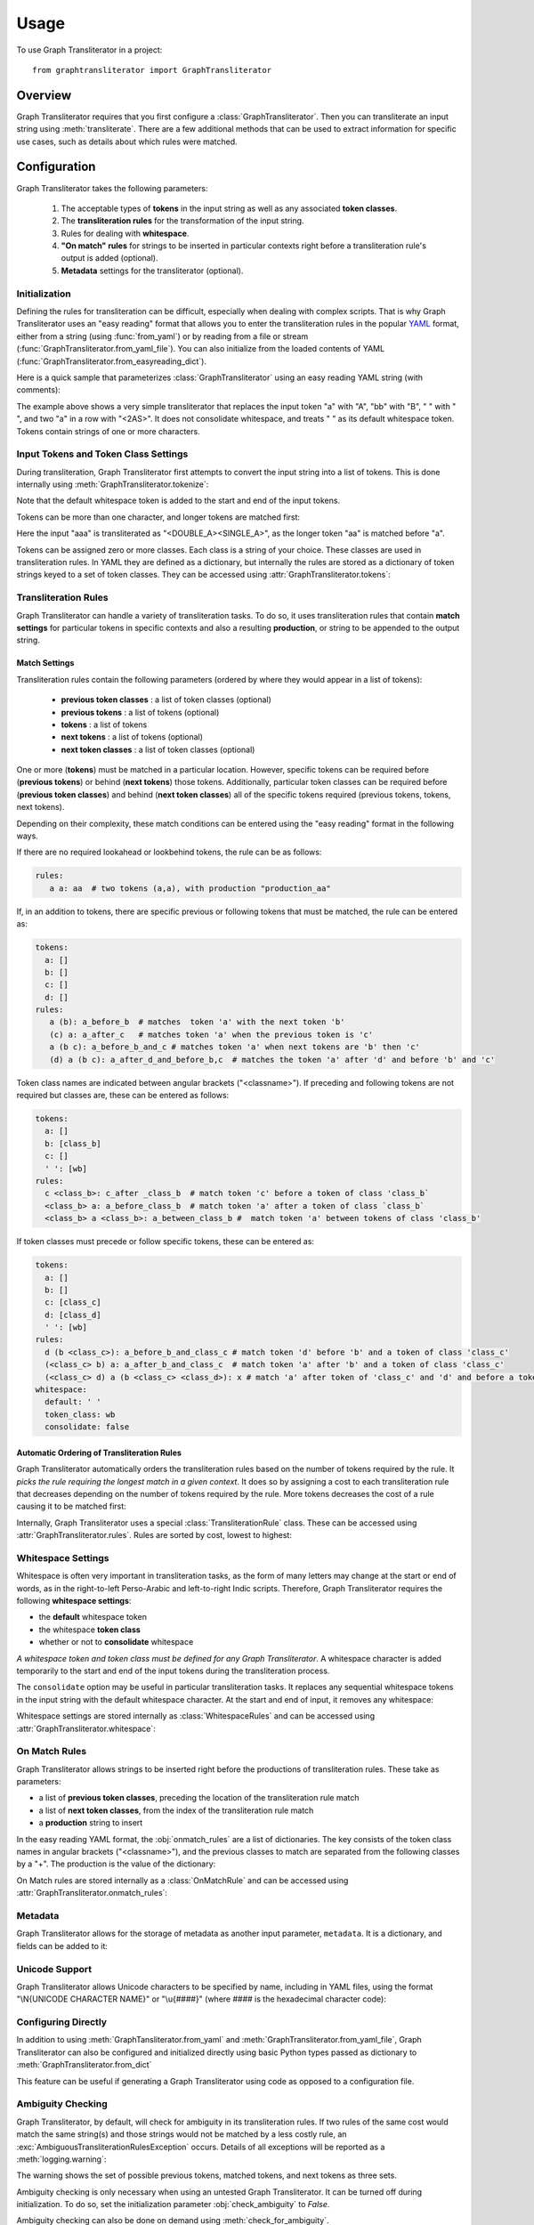 .. -------------------------------------------------------------------------------------
.. Note:
..     This is a documentation source file for Graph Transliterator.
..     Certain links and other features will not be accessible from here.
.. Links:
..     - Documentation: https://graphtransliterator.readthedocs.org
..     - PyPI: https://pypi.org/project/graphtransliterator/
..     - Repository: https://github.com/seanpue/graphtransliterator/
.. -------------------------------------------------------------------------------------

=====
Usage
=====

To use Graph Transliterator in a project::

    from graphtransliterator import GraphTransliterator

Overview
========
Graph Transliterator requires that you first configure a :class:`GraphTransliterator`.
Then you can transliterate an input string using :meth:`transliterate`. There are a few
additional methods that can be used to extract information for specific use cases, such
as details about which rules were matched.

Configuration
=============

Graph Transliterator takes the following parameters:

  1. The acceptable types of **tokens** in the input string as well as any
     associated **token classes**.
  2. The **transliteration rules** for the transformation of the input string.
  3. Rules for dealing with **whitespace**.
  4. **"On match" rules** for strings to be inserted in particular contexts
     right before a transliteration rule's output is added (optional).
  5. **Metadata** settings for the transliterator (optional).

Initialization
--------------

Defining the rules for transliteration can be difficult, especially when dealing with
complex scripts. That is why Graph Transliterator uses an "easy reading" format that
allows you to enter the transliteration rules in the popular `YAML <https://yaml.org/>`_
format, either from a string (using :func:`from_yaml`) or by reading
from a file or stream (:func:`GraphTransliterator.from_yaml_file`). You can also
initialize from the loaded contents of YAML
(:func:`GraphTransliterator.from_easyreading_dict`).

Here is a quick sample that parameterizes :class:`GraphTransliterator` using an easy
reading YAML string (with comments):

.. jupyter-execute::
  :linenos:

  from graphtransliterator import GraphTransliterator
  yaml_ = """
    tokens:
      a: [vowel]               # type of token ("a") and its class (vowel)
      bb: [consonant, b_class] # type of token ("bb") and its classes (consonant, b_class)
      ' ': [wb]                # type of token (" ") and its class ("wb", for wordbreak)
    rules:
      a: A       # transliterate "a" to "A"
      bb: B      # transliterate "bb" to "B"
      a a: <2AS> # transliterate ("a", "a") to "<2AS>"
      ' ': ' '   # transliterate ' ' to ' '
    whitespace:
      default: " "        # default whitespace token
      consolidate: false  # whitespace should not be consolidated
      token_class: wb     # whitespace token class
  """
  gt_one = GraphTransliterator.from_yaml(yaml_)
  gt_one.transliterate('a')

.. jupyter-execute::

  gt_one.transliterate('bb')

.. jupyter-execute::

  gt_one.transliterate('aabb')


The example above shows a very simple transliterator that replaces the input token "a"
with "A", "bb" with "B", " " with " ", and two "a" in a row with "<2AS>". It does not
consolidate whitespace, and treats " " as its default whitespace token. Tokens contain
strings of one or more characters.

Input Tokens and Token Class Settings
-------------------------------------
During transliteration, Graph Transliterator first attempts to convert the input string
into a list of tokens. This is done internally using
:meth:`GraphTransliterator.tokenize`:

.. jupyter-execute::

  gt_one.tokenize('abba')


Note that the default whitespace  token is added to the start and end of the input
tokens.

Tokens can be more than one character, and longer tokens are matched first:

.. jupyter-execute::
  :linenos:

  yaml_ = """
    tokens:
      a: []      # "a" token with no classes
      aa: []     # "aa" token with no classes
      ' ': [wb]  # " " token and its class ("wb", for wordbreak)
    rules:
      aa: <DOUBLE_A>  # transliterate "aa" to "<DOUBLE_A>"
      a: <SINGLE_A>   # transliterate "a" to "<SINGLE_A>"
    whitespace:
      default: " "        # default whitespace token
      consolidate: false  # whitespace should not be consolidated
      token_class: wb     # whitespace token class
  """
  gt_two = GraphTransliterator.from_yaml(yaml_)
  gt_two.transliterate('a')

.. jupyter-execute::

  gt_two.transliterate('aa')

.. jupyter-execute::

  gt_two.transliterate('aaa')


Here the input "aaa" is transliterated as "<DOUBLE_A><SINGLE_A>", as the longer token
"aa" is matched before "a".

Tokens can be assigned zero or more classes. Each class is a string of your choice.
These classes are used in transliteration rules. In YAML they are defined as a
dictionary, but internally the rules are stored as a dictionary of token strings keyed
to a set of token classes. They can be accessed using
:attr:`GraphTransliterator.tokens`:

.. jupyter-execute::

  gt_two.tokens


Transliteration Rules
---------------------
Graph Transliterator can handle a variety of transliteration tasks. To do so, it uses
transliteration rules that contain **match settings** for particular tokens in specific
contexts and also a resulting **production**, or string to be appended to the output
string.

Match Settings
~~~~~~~~~~~~~~
Transliteration rules contain the following parameters (ordered by where they would
appear in a list of tokens):

  - **previous token classes** : a list of token classes (optional)
  - **previous tokens** : a list of tokens (optional)
  - **tokens** : a list of tokens
  - **next tokens** : a list of tokens (optional)
  - **next token classes** : a list of token classes (optional)

One or more (**tokens**) must be matched in a particular location. However, specific
tokens can be required before (**previous tokens**) or behind (**next tokens**) those
tokens. Additionally, particular token classes can be required before (**previous token
classes**) and behind (**next token classes**) all of the specific tokens required
(previous tokens, tokens, next tokens).

Depending on their complexity, these match conditions can be entered using the "easy
reading" format in the following ways.

If there are no required lookahead or lookbehind tokens, the rule can be as follows:

.. code-block:: yaml

  rules:
     a a: aa  # two tokens (a,a), with production "production_aa"

If, in an addition to tokens, there are specific previous or following tokens that must
be matched, the rule can be entered as:

.. code-block:: yaml

  tokens:
    a: []
    b: []
    c: []
    d: []
  rules:
     a (b): a_before_b  # matches  token 'a' with the next token 'b'
     (c) a: a_after_c   # matches token 'a' when the previous token is 'c'
     a (b c): a_before_b_and_c # matches token 'a' when next tokens are 'b' then 'c'
     (d) a (b c): a_after_d_and_before_b,c  # matches the token 'a' after 'd' and before 'b' and 'c'

Token class names are indicated between angular brackets ("<classname>"). If preceding
and following tokens are not required but classes are, these can be entered as follows:

.. code-block:: yaml

  tokens:
    a: []
    b: [class_b]
    c: []
    ' ': [wb]
  rules:
    c <class_b>: c_after _class_b  # match token 'c' before a token of class 'class_b`
    <class_b> a: a_before_class_b  # match token 'a' after a token of class `class_b`
    <class_b> a <class_b>: a_between_class_b #  match token 'a' between tokens of class 'class_b'

If token classes must precede or follow specific tokens, these can be entered as:

.. code-block:: yaml

  tokens:
    a: []
    b: []
    c: [class_c]
    d: [class_d]
    ' ': [wb]
  rules:
    d (b <class_c>): a_before_b_and_class_c # match token 'd' before 'b' and a token of class 'class_c'
    (<class_c> b) a: a_after_b_and_class_c  # match token 'a' after 'b' and a token of class 'class_c'
    (<class_c> d) a (b <class_c> <class_d>): x # match 'a' after token of 'class_c' and 'd' and before a token of 'class_c' and of 'class_d'
  whitespace:
    default: ' '
    token_class: wb
    consolidate: false

Automatic Ordering of Transliteration Rules
~~~~~~~~~~~~~~~~~~~~~~~~~~~~~~~~~~~~~~~~~~~

Graph Transliterator automatically orders the transliteration rules based on the number
of tokens required by the rule. It *picks the rule requiring the longest match in a
given context*. It does so by assigning a cost to each transliteration rule that
decreases depending on the number of tokens required by the rule. More tokens decreases
the cost of a rule causing it to be matched first:

.. jupyter-execute::
  :linenos:

  yaml_ = """
    tokens:
      a: []
      b: []
      c: [class_of_c]
      ' ': [wb]
    rules:
      a: <<A>>
      a b: <<AB>>
      b: <<B>>
      c: <<C>>
      ' ': _
      <class_of_c> a b: <<AB_after_C>>
    whitespace:
      default: " "
      consolidate: false
      token_class: wb
  """
  gt_three = GraphTransliterator.from_yaml(yaml_)
  gt_three.transliterate("ab")  # should match rule "a b"

.. jupyter-execute::

  gt_three.transliterate("cab") # should match rules: "c", and "<class_of_c> a b"


Internally, Graph Transliterator uses a special :class:`TransliterationRule` class.
These can be accessed using :attr:`GraphTransliterator.rules`. Rules are sorted by cost,
lowest to highest:

.. jupyter-execute::

  gt_three.rules



Whitespace Settings
-------------------
Whitespace is often very important in transliteration tasks, as the form of many letters
may change at the start or end of words, as in the right-to-left Perso-Arabic and
left-to-right Indic scripts. Therefore, Graph Transliterator requires the following
**whitespace settings**:

- the **default** whitespace token
- the whitespace **token class**
- whether or not to **consolidate** whitespace

*A whitespace token and token class must be defined for any Graph Transliterator*. A
whitespace character is added temporarily to the start and end of the input tokens
during the transliteration process.

The ``consolidate`` option may be useful in particular transliteration tasks. It
replaces any sequential whitespace tokens in the input string with the default
whitespace character. At the start and end of input, it removes any whitespace:

.. jupyter-execute::
  :linenos:

  yaml_ = """
    tokens:
      a: []
      ' ': [wb]
    rules:
      <wb> a: _A
      a <wb>: A_
      <wb> a <wb>: _A_
      a: a
      ' ': ' '
    whitespace:
      default: " "        # default whitespace token
      consolidate: true   # whitespace should be consolidated
      token_class: wb     # whitespace token class
  """
  gt = GraphTransliterator.from_yaml(yaml_)
  gt.transliterate('a')   # whitespace present at start of string

.. jupyter-execute::

  gt.transliterate('aa')  # whitespace present at start and end of string

.. jupyter-execute::

  gt.transliterate(' a')  # consolidate removes whitespace at start of string

.. jupyter-execute::

  gt.transliterate('a ')  # consolidate removes whitespace at end of string


Whitespace settings are stored internally as :class:`WhitespaceRules` and can be
accessed using :attr:`GraphTransliterator.whitespace`:

.. jupyter-execute::

  gt.whitespace


On Match Rules
--------------
Graph Transliterator allows strings to be inserted right
before the productions of transliteration rules. These take as parameters:

- a list of **previous token classes**, preceding the location of the transliteration
  rule match
- a list of **next token classes**, from the index of the transliteration rule match
- a **production** string to insert

In the easy reading YAML format, the :obj:`onmatch_rules` are a list of dictionaries.
The key consists of the token class names in angular brackets ("<classname>"), and the
previous classes to match are separated from the following classes by a "+". The
production is the value of the dictionary:

.. jupyter-execute::
  :linenos:

  yaml_ = """
    tokens:
      a: [vowel]
      ' ': [wb]
    rules:
      a: A
      ' ': ' '
    whitespace:
      default: " "
      consolidate: false
      token_class: wb
    onmatch_rules:
      - <vowel> + <vowel>: ',' # add a comma between vowels
   """
  gt = GraphTransliterator.from_yaml(yaml_)
  gt.transliterate('aa')


On Match rules are stored internally as a :class:`OnMatchRule` and can be accessed using
:attr:`GraphTransliterator.onmatch_rules`:

.. jupyter-execute::

  gt.onmatch_rules



Metadata
--------
Graph Transliterator allows for the storage of metadata as another input parameter,
``metadata``. It is a dictionary, and fields can be added to it:

.. jupyter-execute::
  :linenos:

  yaml_ = """
    tokens:
      a: []
      ' ': [wb]
    rules:
      a: A
      ' ': ' '
    whitespace:
      default: " "
      consolidate: false
      token_class: wb
    metadata:
      author: Author McAuthorson
      version: 0.1.1
      description: A sample Graph Transliterator
    """
  gt = GraphTransliterator.from_yaml(yaml_)
  gt.metadata


Unicode Support
---------------
Graph Transliterator allows Unicode characters to be specified by name, including in
YAML files, using the format "\\N{UNICODE CHARACTER NAME}" or "\\u{####}" (where #### is
the hexadecimal character code):

.. jupyter-execute::
  :linenos:

  yaml_ = """
    tokens:
      b: []
      c: []
      ' ': [wb]
    rules:
      b: \N{LATIN CAPITAL LETTER B}
      c: \u0043    # hexadecimal Unicode character code for 'C'
      ' ': ' '
    whitespace:
      default: " "
      consolidate: false
      token_class: wb
    """
  gt = GraphTransliterator.from_yaml(yaml_)
  gt.transliterate('b')

.. jupyter-execute::

  gt.transliterate('c')


Configuring Directly
--------------------
In addition to using :meth:`GraphTansliterator.from_yaml` and
:meth:`GraphTransliterator.from_yaml_file`, Graph Transliterator can also be configured
and initialized directly using basic Python types passed as dictionary to
:meth:`GraphTransliterator.from_dict`

.. jupyter-execute::
  :linenos:

  settings = {
    'tokens': {'a': ['vowel'],
               ' ': ['wb']},
    'rules': [
        {'production': 'A', 'tokens': ['a']},
        {'production': ' ', 'tokens': [' ']}],
    'onmatch_rules': [
        {'prev_classes': ['vowel'],
         'next_classes': ['vowel'],
         'production': ','}],
    'whitespace': {
        'default': ' ',
        'consolidate': False,
        'token_class': 'wb'},
    'metadata': {
        'author': 'Author McAuthorson'}
  }
  gt = GraphTransliterator.from_dict(settings)
  gt.transliterate('a')


This feature can be useful if generating a Graph Transliterator using code as opposed to
a configuration file.

Ambiguity Checking
------------------
Graph Transliterator, by default, will check for ambiguity in its transliteration rules.
If two rules of the same cost would match the same string(s) and those strings would not
be matched by a less costly rule, an :exc:`AmbiguousTransliterationRulesException`
occurs. Details of all exceptions will be reported as a :meth:`logging.warning`:

.. jupyter-execute::
  :hide-code:
  :hide-output:

  %xmode Minimal

.. jupyter-execute::
  :raises: AmbiguousTransliterationRulesException
  :stderr:
  :linenos:

  yaml_ = """
  tokens:
    a: [class1, class2]
    b: []
    ' ': [wb]
  rules:
    <class1> a: A
    <class2> a: AA # ambiguous rule
    <class1> b: BB
    b <class2>: BB # also ambiguous
  whitespace:
    default: ' '
    consolidate: True
    token_class: wb
  """
  gt = GraphTransliterator.from_yaml(yaml_)

The warning shows the set of possible previous tokens, matched tokens, and next tokens
as three sets.

Ambiguity checking is only necessary when using an untested Graph Transliterator. It can
be turned off during initialization. To do so, set the initialization parameter
:obj:`check_ambiguity` to `False`.

Ambiguity checking can also be done on demand using :meth:`check_for_ambiguity`.

Ambiguity checking is not performed if loading from a serialized GraphTransliterator
using :meth:`GraphTransliterator.load` or :meth:`GraphTransliterator.loads`.

Setup Validation
----------------
Graph Transliterator validates both the "easy reading" configuration and the direct
configuration using the :py:mod:`marshmallow` library.

Transliteration and Its Exceptions
==================================

The main method of Graph Transliterator is
:meth:`GraphTransliterator.transliterate`. It will return a string:

.. jupyter-execute::
  :raises: AmbiguousTransliterationRulesException
  :stderr:
  :linenos:

  GraphTransliterator.from_yaml(
  '''
  tokens:
    a: []
    ' ': [wb]
  rules:
    a: A
    ' ': '_'
  whitespace:
    default: ' '
    consolidate: True
    token_class: wb
  ''').transliterate("a a")


Details of transliteration error exceptions will be logged using
:meth:`logging.warning`.

Unrecognizable Input Token
--------------------------

Unless the :class:`GraphTransliterator` is initialized with or has the property
:obj:`ignore_errors` set as :obj:`True`, :meth:`GraphTransliterator.transliterate` will
raise :exc:`UnrecognizableInputTokenException` when character(s) in the input string do
not correspond to any defined types of input tokens. In both cases, there will be a
:meth:`logging.warning`:

.. jupyter-execute::
  :raises: UnrecognizableInputTokenException
  :stderr:
  :linenos:

  from graphtransliterator import GraphTransliterator
  yaml_ = """
    tokens:
     a: []
     ' ': [wb]
    rules:
      a: A
      ' ': ' '
    whitespace:
      default: " "
      consolidate: true
      token_class: wb
  """
  GraphTransliterator.from_yaml(yaml_).transliterate("a!a") # ignore_errors=False


.. jupyter-execute::
  :linenos:
  :stderr:

  GraphTransliterator.from_yaml(yaml_, ignore_errors=True).transliterate("a!a") # ignore_errors=True

No Matching Transliteration Rule
--------------------------------

Another possible error occurs when no transliteration rule can be identified at a
particular index in the index string. In that case, there will be a
:meth:`logging.warning`. If the parameter :obj:`ignore_errors` is set to :obj:`True`,
the token index will be advanced. Otherwise, there will be a
:exc:`NoMatchingTransliterationRuleException`:

.. jupyter-execute::
  :raises: NoMatchingTransliterationRuleException
  :stderr:
  :linenos:

  yaml_='''
    tokens:
      a: []
      b: []
      ' ': [wb]
    rules:
      a: A
      b (a): B
    whitespace:
      default: ' '
      token_class: wb
      consolidate: False
  '''
  gt = GraphTransliterator.from_yaml(yaml_)
  gt.transliterate("ab")

.. jupyter-execute::
  :stderr:

  gt.ignore_errors = True
  gt.transliterate("ab")

Additional Methods
==================

Graph Transliterator also offers a few additional methods that may be useful for
particular tasks.

Serialization and Deserialization
---------------------------------

The settings of a Graph Transliterator can be serialized using
:meth:`GraphTransliterator.dump`, which returns a dictionary of native Python data
types. A JSON string of the same can be accessed using
:meth:`GraphTransliterator.dumps`. Validation is not performed during a dump.

A GraphTransliterator can be loaded from serialized settings, e.g. in an API context,
using :meth:`GraphTransliterator.load` and from JSON data as
:meth:`GraphTransliterator.loads`. Because they are intended to be quick, neither method
performs ambiguity checks or strict validation checking.

Serialization can be useful if providing an API or making the configured Graph
Transliterator available in other programming languages, e.g. Javascript.

Matching at an Index
--------------------

The method :meth:`match_at` is also public. It matches the best transliteration rule at
a particular index, which is the rule that contains the largest number of required
tokens. The method also has the option :obj:`match_all` which, if set, returns all
possible transliteration matches at a particular location:

.. jupyter-execute::
  :linenos:

  gt = GraphTransliterator.from_yaml('''
          tokens:
              a: []
              a a: []
              ' ': [wb]
          rules:
              a: <A>
              a a: <AA>
          whitespace:
              default: ' '
              consolidate: True
              token_class: wb
  ''')
  tokens = gt.tokenize("aa")
  tokens # whitespace added to ends

.. jupyter-execute::

  gt.match_at(1, tokens) # returns index to rule

.. jupyter-execute::

  gt.rules[gt.match_at(1, tokens)] # actual rule

.. jupyter-execute::

  gt.match_at(1, tokens, match_all=True) # index to rules, with match_all

.. jupyter-execute::

  [gt.rules[_] for _ in gt.match_at(1, tokens, match_all=True)] # actual rules, with match_all


Details of Matches
------------------

Each Graph Transliterator has a property :attr:`last_matched_rules` which returns a list
of :obj:`TransliterationRule` of the previously matched transliteration rules:

.. jupyter-execute::
  :linenos:

  gt.transliterate("aaa")

.. jupyter-execute::

  gt.last_matched_rules


The particular tokens matched by those rules can be accessed using
:attr:`last_matched_rule_tokens`:

.. jupyter-execute::

  gt.last_matched_rule_tokens


Pruning of Rules
----------------

In particular cases, it may be useful to remove certain transliteration rules from a
more robustly defined Graph Transliterator based on the string output produced by the
rules. That can be done using :meth:`pruned_of`:

.. jupyter-execute::
  :linenos:

  gt.rules

.. jupyter-execute::

  gt.pruned_of('<AA>').rules

.. jupyter-execute::

  gt.pruned_of(['<A>', '<AA>']).rules


Internal Graph
==============
Graph Transliterator creates a directed tree during its initialization. During calls to
:meth:`transliterate`, it searches that graph to find the best transliteration match at
a particular index in the tokens of the input string.

DirectedGraph
-------------

The tree is an instance of :class:`DirectedGraph` that can be accessed using
:attr:`GraphTransliterator.graph`. It contains: a list of nodes, each consisting of a
dictionary of attributes; a dictionary of edges keyed between the head and tail of an
edge that contains a dictionary of edge attributes; and finally an edge list.

.. jupyter-execute::
  :linenos:

  gt = GraphTransliterator.from_yaml(
      """
      tokens:
        a: []
        ' ': [wb]
      rules:
        a: b
        <wb> a: B
        ' ': ' '
      whitespace:
        token_class: wb
        default: ' '
        consolidate: false
      """)
  gt.graph


Nodes
-----

The tree has nodes of three types: `Start`, `token`, and `rule`. A single `Start` node,
the root, is connected to all other nodes. A `token` node corresponds to a token having
been matched. Finally, `rule` nodes are leaf nodes (with no outgoing edges) that
correspond to matched transliteration rules:

.. jupyter-execute::

  gt.graph.node


Edges
-----

Edges between these nodes may have different constraints in their attributes:

.. jupyter-execute::

  gt.graph.edge


Before the `token` nodes, there is a `token` constraint on the edge that must be matched
before the transliterator can visit the token node:

.. jupyter-execute::

  gt.graph.edge[0][1]


On the edges before rules there may be other `constraints`, such as certain tokens
preceding or following tokens of the corresponding transliteration rule:

.. jupyter-execute::

  gt.graph.edge[1][2]


An edge list is also maintained that consists of a tuple of (head, tail):

.. jupyter-execute::

  gt.graph.edge_list


Search and Preprocessing
------------------------

Graph Transliterator uses a best-first search, implemented using a stack, that finds the
transliteration with the the lowest cost. The cost function is:

.. math::

  \text{cost}(rule) = \log_2{\big(1+\frac{1}{1+\text{count}\_\text{of}\_ \text{tokens}\_ \text{in}(rule)}\big)}

It results in a number between 1 and 0 that lessens as more tokens must be matched. Each
edge on the graph has a cost attribute that is set to the lowest cost transliteration
rule following it. When transliterating, Graph Transliterator will try lower cost edges
first and will backtrack if the constraint conditions are not met.

.. _sample_graph:
.. figure:: _static/figure1.png
   :alt: Sample graph

   An example graph created for the simple case of a Graph Transliterator that takes as
   input two token types, ``a`` and ``" "`` (space), and renders ``" "`` as ``" "``, and
   ``a`` as ``b`` unless it follows a token of class ``wb`` (for wordbreak), in which
   case it renders ``a`` as ``B``. The `rule` nodes are in double circles, and `token`
   nodes  are single circles. The numbers are the cost of the particular edge, and less
   costly edges are searched first. Previous token class (``prev_classes``) constraints
   are found on the edge before the leftmost leaf rule node.

To optimize the search, during initialization an :obj:`ordered_children` dictionary is
added to each non-leaf node. Its values are a list of node indexes sorted by cost
and keyed by the following `token`:

.. jupyter-execute::

  gt.graph.node[0]


Any `rule` connected to a node is added to each `ordered_children`. Any rule nodes
immediately following the current node are keyed to :obj:`__rules__`:

.. jupyter-execute::

  gt.graph.node[1]


Because of this preprocessing, Graph Transliterator does not need to iterate through all
of the outgoing edges of a node to find the next node to search.
